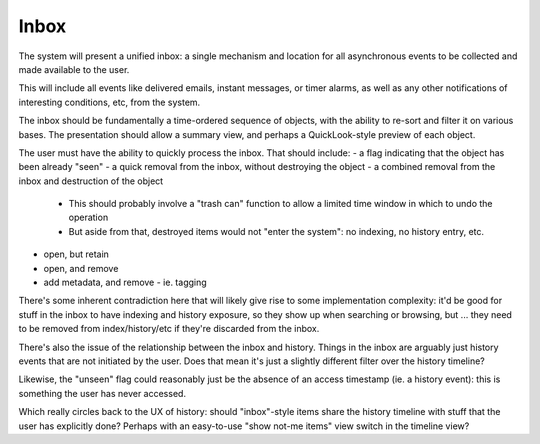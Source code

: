 Inbox
=====

The system will present a unified inbox: a single mechanism and
location for all asynchronous events to be collected and made
available to the user.

This will include all events like delivered emails, instant messages,
or timer alarms, as well as any other notifications of interesting
conditions, etc, from the system.

The inbox should be fundamentally a time-ordered sequence of objects,
with the ability to re-sort and filter it on various bases.  The
presentation should allow a summary view, and perhaps a
QuickLook-style preview of each object.

The user must have the ability to quickly process the inbox.  That
should include:
- a flag indicating that the object has been already "seen"
- a quick removal from the inbox, without destroying the object
- a combined removal from the inbox and destruction of the object
  - This should probably involve a "trash can" function to allow a
    limited time window in which to undo the operation
  - But aside from that, destroyed items would not "enter the system":
    no indexing, no history entry, etc.
- open, but retain
- open, and remove
- add metadata, and remove
  - ie. tagging

There's some inherent contradiction here that will likely give rise
to some implementation complexity: it'd be good for stuff in the inbox
to have indexing and history exposure, so they show up when searching
or browsing, but ... they need to be removed from index/history/etc if
they're discarded from the inbox.

There's also the issue of the relationship between the inbox and
history.  Things in the inbox are arguably just history events that
are not initiated by the user.  Does that mean it's just a slightly
different filter over the history timeline?

Likewise, the "unseen" flag could reasonably just be the absence of an
access timestamp (ie. a history event): this is something the user has
never accessed.

Which really circles back to the UX of history: should "inbox"-style
items share the history timeline with stuff that the user has
explicitly done?  Perhaps with an easy-to-use "show not-me items" view
switch in the timeline view?
